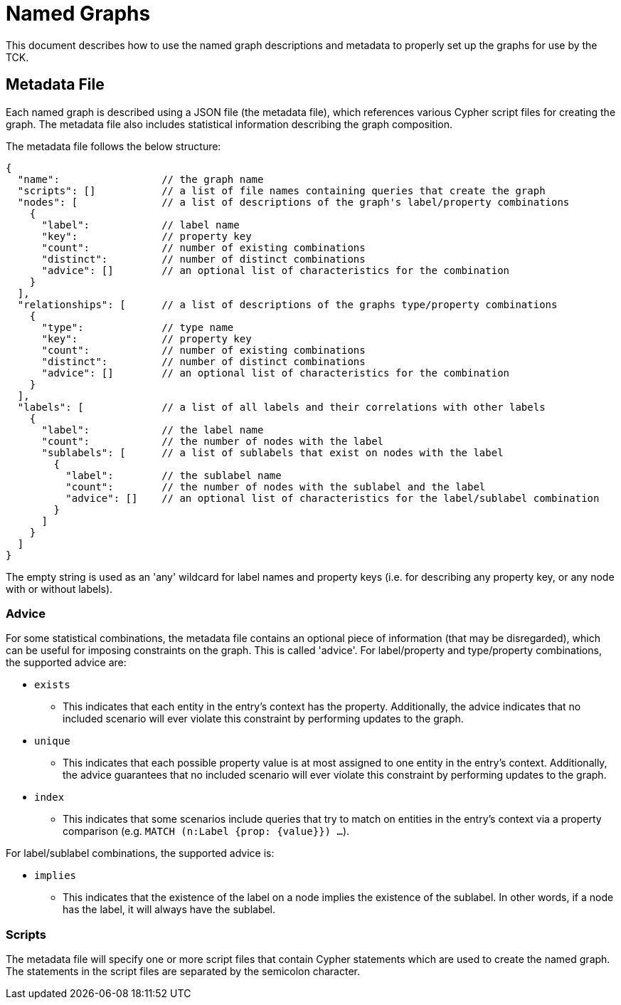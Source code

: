 = Named Graphs

This document describes how to use the named graph descriptions and metadata to properly set up the graphs for use by the TCK.

== Metadata File

Each named graph is described using a JSON file (the metadata file), which references various Cypher script files for creating the graph.
The metadata file also includes statistical information describing the graph composition.

The metadata file follows the below structure:

[source]
----
{
  "name":                 // the graph name
  "scripts": []           // a list of file names containing queries that create the graph
  "nodes": [              // a list of descriptions of the graph's label/property combinations
    {
      "label":            // label name
      "key":              // property key
      "count":            // number of existing combinations
      "distinct":         // number of distinct combinations
      "advice": []        // an optional list of characteristics for the combination
    }
  ],
  "relationships": [      // a list of descriptions of the graphs type/property combinations
    {
      "type":             // type name
      "key":              // property key
      "count":            // number of existing combinations
      "distinct":         // number of distinct combinations
      "advice": []        // an optional list of characteristics for the combination
    }
  ],
  "labels": [             // a list of all labels and their correlations with other labels
    {
      "label":            // the label name
      "count":            // the number of nodes with the label
      "sublabels": [      // a list of sublabels that exist on nodes with the label
        {
          "label":        // the sublabel name
          "count":        // the number of nodes with the sublabel and the label
          "advice": []    // an optional list of characteristics for the label/sublabel combination
        }
      ]
    }
  ]
}
----

The empty string is used as an 'any' wildcard for label names and property keys (i.e. for describing any property key, or any node with or without labels).

=== Advice

For some statistical combinations, the metadata file contains an optional piece of information (that may be disregarded), which can be useful for imposing constraints on the graph.
This is called 'advice'.
For label/property and type/property combinations, the supported advice are:

* `exists`
** This indicates that each entity in the entry's context has the property. Additionally, the advice indicates that no included scenario will ever violate this constraint by performing updates to the graph.
* `unique`
** This indicates that each possible property value is at most assigned to one entity in the entry's context. Additionally, the advice guarantees that no included scenario will ever violate this constraint by performing updates to the graph.
* `index`
** This indicates that some scenarios include queries that try to match on entities in the entry's context via a property comparison (e.g. `MATCH (n:Label {prop: {value}}) ...`).

For label/sublabel combinations, the supported advice is:

* `implies`
** This indicates that the existence of the label on a node implies the existence of the sublabel. In other words, if a node has the label, it will always have the sublabel.

=== Scripts

The metadata file will specify one or more script files that contain Cypher statements which are used to create the named graph.
The statements in the script files are separated by the semicolon character.
